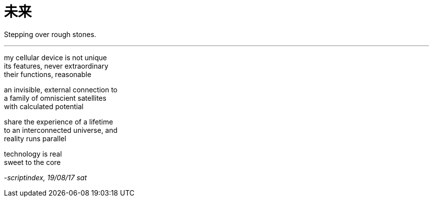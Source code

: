 = 未来
:hp-tags: poetry
:published-at: 2017-08-19

Stepping over rough stones.

---

my cellular device is not unique +
its features, never extraordinary +
their functions, reasonable

an invisible, external connection to +
a family of omniscient satellites +
with calculated potential

share the experience of a lifetime +
to an interconnected universe, and +
reality runs parallel

technology is real +
sweet to the core +

_-scriptindex, 19/08/17 sat_